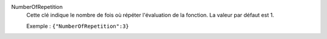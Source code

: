 .. index:: single: NumberOfRepetition

NumberOfRepetition
  Cette clé indique le nombre de fois où répéter l'évaluation de la fonction.
  La valeur par défaut est 1.

  Exemple :
  ``{"NumberOfRepetition":3}``
